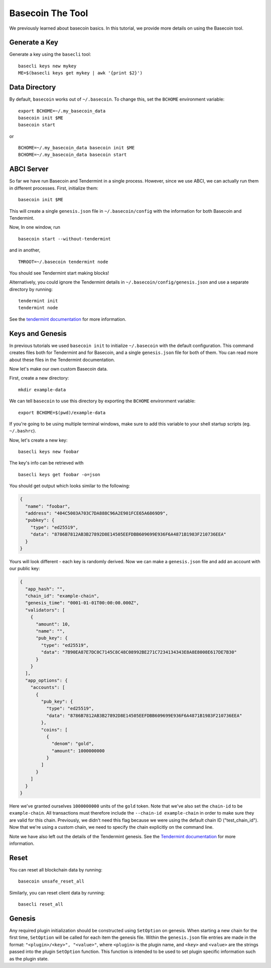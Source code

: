 .. raw:: html

   <!--- shelldown script template, see github.com/rigelrozanski/shelldown
   #!/bin/bash

   testTutorial_BasecoinTool() {

       rm -rf ~/.basecoin
       rm -rf ~/.basecli
       rm -rf example-data
       KEYPASS=qwertyuiop

       (echo $KEYPASS; echo $KEYPASS) | #shelldown[0][0] >/dev/null ; assertTrue "Expected true for line $LINENO" $? 
       #shelldown[0][1] >/dev/null ; assertTrue "Expected true for line $LINENO" $?
       #shelldown[1][0] ; assertTrue "Expected true for line $LINENO" $? 
       #shelldown[1][1] ; assertTrue "Expected true for line $LINENO" $? 
       
       #shelldown[1][2] >>/dev/null 2>&1 &
       sleep 5 ; PID_SERVER=$! ; disown ; assertTrue "Expected true for line $LINENO" $?
       kill -9 $PID_SERVER >/dev/null 2>&1 ; sleep 1
       
       #shelldown[2][0] ; assertTrue "Expected true for line $LINENO" $? 
       #shelldown[2][1] >>/dev/null 2>&1 &
       sleep 5 ; PID_SERVER=$! ; disown ; assertTrue "Expected true for line $LINENO" $?
       kill -9 $PID_SERVER >/dev/null 2>&1 ; sleep 1
       
       #shelldown[3][-1] >/dev/null ; assertTrue "Expected true for line $LINENO" $? 
       
       #shelldown[4][-1] >>/dev/null 2>&1 &
       sleep 5 ; PID_SERVER=$! ; disown ; assertTrue "Expected true for line $LINENO" $?
       #shelldown[5][-1] >>/dev/null 2>&1 &
       sleep 5 ; PID_SERVER2=$! ; disown ; assertTrue "Expected true for line $LINENO" $?
       kill -9 $PID_SERVER $PID_SERVER2 >/dev/null 2>&1 ; sleep 1
       
       #shelldown[4][-1] >>/dev/null 2>&1 &
       sleep 5 ; PID_SERVER=$! ; disown ; assertTrue "Expected true for line $LINENO" $?
       #shelldown[6][0] ; assertTrue "Expected true for line $LINENO" $? 
       #shelldown[6][1] >>/dev/null 2>&1 &
       sleep 5 ; PID_SERVER2=$! ; disown ; assertTrue "Expected true for line $LINENO" $?
       kill -9 $PID_SERVER $PID_SERVER2 >/dev/null 2>&1 ; sleep 1
       
       #shelldown[7][-1] >/dev/null ; assertTrue "Expected true for line $LINENO" $? 
       #shelldown[8][-1] >/dev/null ; assertTrue "Expected true for line $LINENO" $?
       (echo $KEYPASS; echo $KEYPASS) | #shelldown[9][-1] >/dev/null ; assertTrue "Expected true for line $LINENO" $? 
       #shelldown[10][-1] >/dev/null ; assertTrue "Expected true for line $LINENO" $? 
       #shelldown[11][-1] >/dev/null ; assertTrue "Expected true for line $LINENO" $? 
      
       #cleanup 
       rm -rf example-data
   }

   # load and run these tests with shunit2!
   DIR="$( cd "$( dirname "${BASH_SOURCE[0]}" )" && pwd )" #get this files directory
   . $DIR/shunit2
   -->

Basecoin The Tool
=================

We previously learned about basecoin basics. In this tutorial, we
provide more details on using the Basecoin tool.

Generate a Key
--------------

Generate a key using the ``basecli`` tool:

.. comment code:: shelldown[0]

::

    basecli keys new mykey
    ME=$(basecli keys get mykey | awk '{print $2}')

Data Directory
--------------

By default, ``basecoin`` works out of ``~/.basecoin``. To change this,
set the ``BCHOME`` environment variable:

.. comment code:: shelldown[1]

::

    export BCHOME=~/.my_basecoin_data
    basecoin init $ME
    basecoin start

or

.. comment code:: shelldown[2]

::

    BCHOME=~/.my_basecoin_data basecoin init $ME
    BCHOME=~/.my_basecoin_data basecoin start

ABCI Server
-----------

So far we have run Basecoin and Tendermint in a single process. However,
since we use ABCI, we can actually run them in different processes.
First, initialize them:

.. comment code:: shelldown[3]

::

    basecoin init $ME

This will create a single ``genesis.json`` file in ``~/.basecoin/config`` with
the information for both Basecoin and Tendermint.

Now, In one window, run

.. comment code:: shelldown[4]

::

    basecoin start --without-tendermint

and in another,

.. comment code:: shelldown[5]

::

    TMROOT=~/.basecoin tendermint node

You should see Tendermint start making blocks!

Alternatively, you could ignore the Tendermint details in
``~/.basecoin/config/genesis.json`` and use a separate directory by running:

.. comment code:: shelldown[6]

::

    tendermint init
    tendermint node

See the `tendermint documentation <https://tendermint.readthedocs.io>`__ for more information.

Keys and Genesis
----------------

In previous tutorials we used ``basecoin init`` to initialize
``~/.basecoin`` with the default configuration. This command creates
files both for Tendermint and for Basecoin, and a single
``genesis.json`` file for both of them. You can read more about these
files in the Tendermint documentation.

Now let's make our own custom Basecoin data.

First, create a new directory:

.. comment code:: shelldown[7]

::

    mkdir example-data

We can tell ``basecoin`` to use this directory by exporting the
``BCHOME`` environment variable:

.. comment code:: shelldown[8]

::

    export BCHOME=$(pwd)/example-data

If you're going to be using multiple terminal windows, make sure to add
this variable to your shell startup scripts (eg. ``~/.bashrc``).

Now, let's create a new key:

.. comment code:: shelldown[9]

::

    basecli keys new foobar

The key's info can be retrieved with

.. comment code:: shelldown[10]

::

    basecli keys get foobar -o=json

You should get output which looks similar to the following:

.. code:: json

    {
      "name": "foobar",
      "address": "404C5003A703C7DA888C96A2E901FCE65A6869D9",
      "pubkey": {
        "type": "ed25519",
        "data": "8786B7812AB3B27892D8E14505EEFDBB609699E936F6A4871B1983F210736EEA"
      }
    }

Yours will look different - each key is randomly derived. Now we can
make a ``genesis.json`` file and add an account with our public key:

.. code:: json

    {
      "app_hash": "",
      "chain_id": "example-chain",
      "genesis_time": "0001-01-01T00:00:00.000Z",
      "validators": [
        {
          "amount": 10,
          "name": "",
          "pub_key": {
            "type": "ed25519",
            "data": "7B90EA87E7DC0C7145C8C48C08992BE271C7234134343E8A8E8008E617DE7B30"
          }
        }
      ],
      "app_options": {
        "accounts": [
          {
            "pub_key": {
              "type": "ed25519",
              "data": "8786B7812AB3B27892D8E14505EEFDBB609699E936F6A4871B1983F210736EEA"
            },
            "coins": [
              {
                "denom": "gold",
                "amount": 1000000000
              }
            ]
          }
        ]
      }
    }

Here we've granted ourselves ``1000000000`` units of the ``gold`` token.
Note that we've also set the ``chain-id`` to be ``example-chain``. All
transactions must therefore include the ``--chain-id example-chain`` in
order to make sure they are valid for this chain. Previously, we didn't
need this flag because we were using the default chain ID
("test\_chain\_id"). Now that we're using a custom chain, we need to
specify the chain explicitly on the command line.

Note we have also left out the details of the Tendermint genesis. See the
`Tendermint documentation <https://tendermint.readthedocs.io>`__ for more
information.

Reset
-----

You can reset all blockchain data by running:

.. (comment) code:: shelldown[11]

::

    basecoin unsafe_reset_all

Similarly, you can reset client data by running:

.. (comment) code:: shelldown[12]

::

    basecli reset_all

Genesis
-------

Any required plugin initialization should be constructed using
``SetOption`` on genesis. When starting a new chain for the first time,
``SetOption`` will be called for each item the genesis file. Within the
``genesis.json`` file entries are made in the format:
``"<plugin>/<key>", "<value>"``, where ``<plugin>`` is the plugin name,
and ``<key>`` and ``<value>`` are the strings passed into the plugin
``SetOption`` function. This function is intended to be used to set plugin
specific information such as the plugin state.
